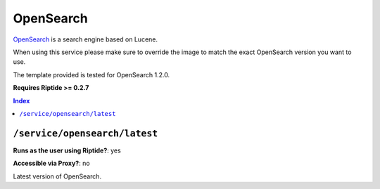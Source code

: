 OpenSearch
==========

OpenSearch_ is a search engine based on Lucene.

When using this service please make sure to override the image to match
the exact OpenSearch version you want to use.

The template provided is tested for OpenSearch 1.2.0.

**Requires Riptide >= 0.2.7**

.. _OpenSearch: https://opensearch.org/

..  contents:: Index
    :depth: 2

``/service/opensearch/latest``
---------------------------------

**Runs as the user using Riptide?**: yes

**Accessible via Proxy?**: no

Latest version of OpenSearch.
